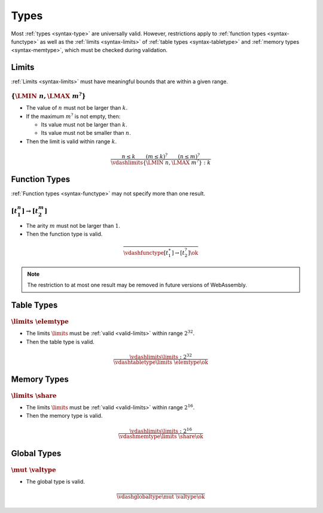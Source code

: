 Types
-----

Most :ref:`types <syntax-type>` are universally valid.
However, restrictions apply to :ref:`function types <syntax-functype>` as well as the :ref:`limits <syntax-limits>` of :ref:`table types <syntax-tabletype>` and :ref:`memory types <syntax-memtype>`, which must be checked during validation.


.. index:: limits
   pair: validation; limits
   single: abstract syntax; limits
.. _valid-limits:

Limits
~~~~~~

:ref:`Limits <syntax-limits>` must have meaningful bounds that are within a given range.

:math:`\{ \LMIN~n, \LMAX~m^? \}`
................................

* The value of :math:`n` must not be larger than :math:`k`.

* If the maximum :math:`m^?` is not empty, then:

  * Its value must not be larger than :math:`k`.

  * Its value must not be smaller than :math:`n`.

* Then the limit is valid within range :math:`k`.

.. math::
   \frac{
     n \leq k
     \qquad
     (m \leq k)^?
     \qquad
     (n \leq m)^?
   }{
     \vdashlimits \{ \LMIN~n, \LMAX~m^? \} : k
   }


.. index:: function type
   pair: validation; function type
   single: abstract syntax; function type
.. _valid-functype:

Function Types
~~~~~~~~~~~~~~

:ref:`Function types <syntax-functype>` may not specify more than one result.

:math:`[t_1^n] \to [t_2^m]`
...........................

* The arity :math:`m` must not be larger than :math:`1`.

* Then the function type is valid.

.. math::
   \frac{
   }{
     \vdashfunctype [t_1^\ast] \to [t_2^?] \ok
   }

.. note::
   The restriction to at most one result may be removed in future versions of WebAssembly.


.. index:: table type, element type, limits
   pair: validation; table type
   single: abstract syntax; table type
.. _valid-tabletype:

Table Types
~~~~~~~~~~~

:math:`\limits~\elemtype`
.........................

* The limits :math:`\limits` must be :ref:`valid <valid-limits>` within range :math:`2^{32}`.

* Then the table type is valid.

.. math::
   \frac{
     \vdashlimits \limits : 2^{32}
   }{
     \vdashtabletype \limits~\elemtype \ok
   }


.. index:: memory type, limits
   pair: validation; memory type
   single: abstract syntax; memory type
.. _valid-memtype:

Memory Types
~~~~~~~~~~~~

:math:`\limits~\share`
......................

* The limits :math:`\limits` must be :ref:`valid <valid-limits>` within range :math:`2^{16}`.

* Then the memory type is valid.

.. math::
   \frac{
     \vdashlimits \limits : 2^{16}
   }{
     \vdashmemtype \limits~\share \ok
   }


.. index:: global type, value type, mutability
   pair: validation; global type
   single: abstract syntax; global type
.. _valid-globaltype:

Global Types
~~~~~~~~~~~~

:math:`\mut~\valtype`
.....................

* The global type is valid.

.. math::
   \frac{
   }{
     \vdashglobaltype \mut~\valtype \ok
   }
